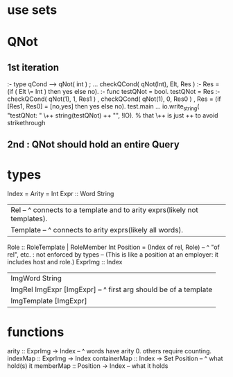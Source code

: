 * use sets
* QNot 
** 1st iteration
:- type qCond ---> qNot( int ) ; ...
checkQCond( qNot(Int), Elt, Res ) :-
  Res = (if ( Elt \= Int )
        then yes else no).
:- func testQNot = bool.
testQNot = Res :-
    checkQCond( qNot(1), 1, Res1 )
  , checkQCond( qNot(1), 0, Res0 )
  , Res = (if [Res1, Res0] = [no,yes] then yes else no).
test.main ...
  io.write_string( "testQNot: "  \++ string(testQNot)  ++ "\n", !IO).
  % that \++ is just ++ to avoid strikethrough
** 2nd : QNot should hold an entire Query
* types
Index = Arity = Int
Expr :: Word String
  | Rel -- ^ connects to a template and to arity exprs(likely not templates).
  | Template -- ^ connects to arity exprs(likely all words).
Role :: RoleTemplate | RoleMember Int
Position = (Index of rel, Role) -- ^ "of rel", etc. : not enforced by types
  -- (This is like a position at an employer: it includes host and role.)
ExprImg :: Index
  | ImgWord String
  | ImgRel ImgExpr [ImgExpr] -- ^ first arg should be of a template
  | ImgTemplate [ImgExpr]
* functions
  arity :: ExprImg -> Index -- ^ words have arity 0. others require counting.
  indexMap :: ExprImg -> Index
  containerMap :: Index -> Set Position -- ^ what hold(s) it
  memberMap :: Position -> Index -- what it holds
